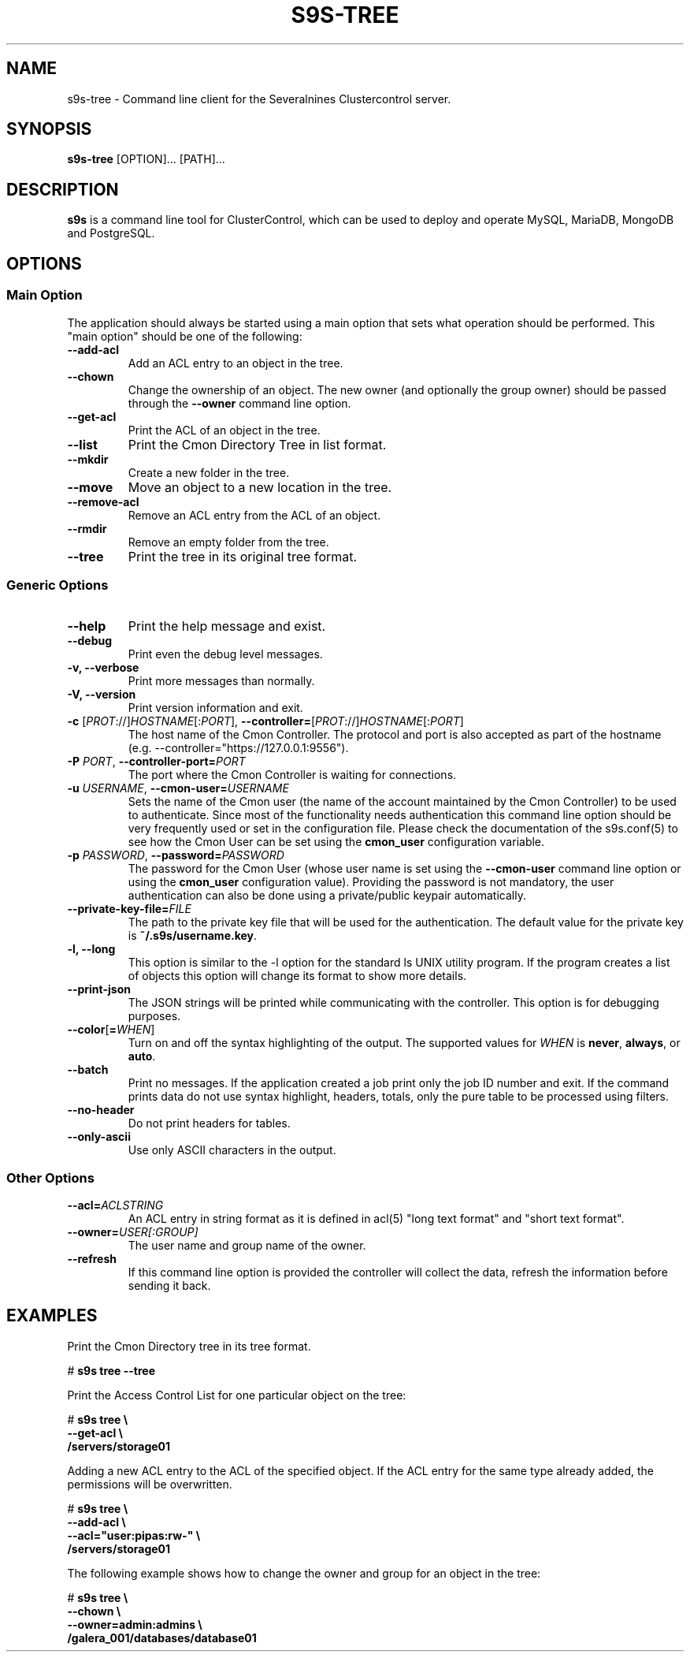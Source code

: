 .TH S9S-TREE 1 "October 4, 2017"

.SH NAME
s9s-tree \- Command line client for the Severalnines Clustercontrol server.
.SH SYNOPSIS
.B s9s-tree
.RI [OPTION]... 
.RI [PATH]...
.SH DESCRIPTION
\fBs9s\fP  is a command line tool for ClusterControl, which can be used to
deploy and operate MySQL, MariaDB, MongoDB and PostgreSQL.

.SH OPTIONS
.SS "Main Option"
The application should always be started using a main option that sets what
operation should be performed. This "main option" should be one of the
following:

.TP
.B \-\^\-add\-acl
Add an ACL entry to an object in the tree.

.TP
.B \-\^\-chown 
Change the ownership of an object. The new owner (and optionally the group
owner) should be passed through the \fB\-\^\-owner\fP command line option.

.TP
.B \-\^\-get\-acl
Print the ACL of an object in the tree.

.TP
.B \-\^\-list
Print the Cmon Directory Tree in list format.

.TP
.B \-\^\-mkdir
Create a new folder in the tree.

.TP 
.B \-\^\-move 
Move an object to a new location in the tree.

.TP
.B \-\^\-remove\-acl
Remove an ACL entry from the ACL of an object.

.TP
.B \-\^\-rmdir
Remove an empty folder from the tree.

.TP
.B \-\^\-tree
Print the tree in its original tree format.

.\"
.\" The generic options that we have in all the modes.
.\"
.SS Generic Options

.TP
.B \-\-help
Print the help message and exist.

.TP
.B \-\-debug
Print even the debug level messages.

.TP
.B \-v, \-\-verbose
Print more messages than normally.

.TP
.B \-V, \-\-version
Print version information and exit.

.TP
.BR \-c " [\fIPROT\fP://]\fIHOSTNAME\fP[:\fIPORT\fP]" "\fR,\fP \-\^\-controller=" [\fIPROT\fP://]\\fIHOSTNAME\fP[:\fIPORT\fP]
The host name of the Cmon Controller. The protocol and port is also accepted as
part of the hostname (e.g. --controller="https://127.0.0.1:9556").

.TP
.BI \-P " PORT" "\fR,\fP \-\^\-controller-port=" PORT
The port where the Cmon Controller is waiting for connections.

.TP
.BI \-u " USERNAME" "\fR,\fP \-\^\-cmon\-user=" USERNAME
Sets the name of the Cmon user (the name of the account maintained by the Cmon
Controller) to be used to authenticate. Since most of the functionality needs
authentication this command line option should be very frequently used or set in
the configuration file. Please check the documentation of the s9s.conf(5) to see
how the Cmon User can be set using the \fBcmon_user\fP configuration variable.

.TP
.BI \-p " PASSWORD" "\fR,\fP \-\^\-password=" PASSWORD
The password for the Cmon User (whose user name is set using the 
\fB\-\^\-cmon\-user\fP command line option or using the \fBcmon_user\fP
configuration value). Providing the password is not mandatory, the user
authentication can also be done using a private/public keypair automatically.

.TP
.BI \-\^\-private\-key\-file= FILE
The path to the private key file that will be used for the authentication. The
default value for the private key is \fB~/.s9s/username.key\fP.

.TP
.B \-l, \-\-long
This option is similar to the -l option for the standard ls UNIX utility
program. If the program creates a list of objects this option will change its
format to show more details.

.TP
.B \-\-print-json
The JSON strings will be printed while communicating with the controller. This 
option is for debugging purposes.

.TP
.BR \-\^\-color [ =\fIWHEN\fP "]
Turn on and off the syntax highlighting of the output. The supported values for 
.I WHEN
is
.BR never ", " always ", or " auto .

.TP
.B \-\-batch
Print no messages. If the application created a job print only the job ID number
and exit. If the command prints data do not use syntax highlight, headers,
totals, only the pure table to be processed using filters.

.TP
.B \-\-no\-header
Do not print headers for tables.

.TP
.B \-\-only\-ascii
Use only ASCII characters in the output.

.\"
.\" Other options. 
.\"
.SS Other Options

.TP
.BI \-\^\-acl= ACLSTRING
An ACL entry in string format as it is defined in acl(5) "long text format" and
"short text format".

.TP
.BI \-\^\-owner= USER[:GROUP]
The user name and group name of the owner.

.TP
.BI \-\^\-refresh
If this command line option is provided the controller will collect the data, 
refresh the information before sending it back. 

.\" 
.\" The examples. The are very helpful for people just started to use the
.\" application.
.\" 
.SH EXAMPLES
.PP
Print the Cmon Directory tree in its tree format.

.nf 
# \fBs9s tree --tree\fR
.fi

Print the Access Control List for one particular object on the tree:

.nf
# \fBs9s tree \\
    --get-acl \\
    /servers/storage01\fR
.fi

Adding a new ACL entry to the ACL of the specified object. If the ACL entry for
the same type already added, the permissions will be overwritten.

.nf
# \fBs9s tree \\
    --add-acl \\
    --acl="user:pipas:rw-" \\
    /servers/storage01\fR
.fi

The following example shows how to change the owner and group for an object in
the tree:

.nf
# \fBs9s tree \\
    --chown \\
    --owner=admin:admins \\
    /galera_001/databases/database01\fR
.fi
